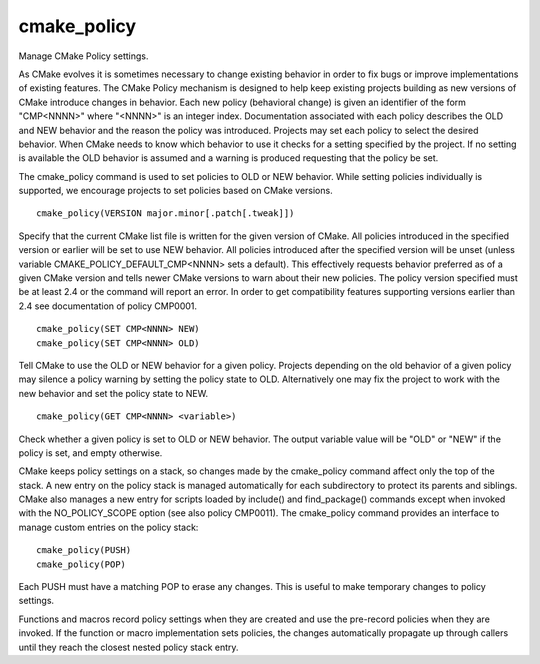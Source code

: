 cmake_policy
------------

Manage CMake Policy settings.

As CMake evolves it is sometimes necessary to change existing behavior
in order to fix bugs or improve implementations of existing features.
The CMake Policy mechanism is designed to help keep existing projects
building as new versions of CMake introduce changes in behavior.  Each
new policy (behavioral change) is given an identifier of the form
"CMP<NNNN>" where "<NNNN>" is an integer index.  Documentation
associated with each policy describes the OLD and NEW behavior and the
reason the policy was introduced.  Projects may set each policy to
select the desired behavior.  When CMake needs to know which behavior
to use it checks for a setting specified by the project.  If no
setting is available the OLD behavior is assumed and a warning is
produced requesting that the policy be set.

The cmake_policy command is used to set policies to OLD or NEW
behavior.  While setting policies individually is supported, we
encourage projects to set policies based on CMake versions.

::

  cmake_policy(VERSION major.minor[.patch[.tweak]])

Specify that the current CMake list file is written for the given
version of CMake.  All policies introduced in the specified version or
earlier will be set to use NEW behavior.  All policies introduced
after the specified version will be unset (unless variable
CMAKE_POLICY_DEFAULT_CMP<NNNN> sets a default).  This effectively
requests behavior preferred as of a given CMake version and tells
newer CMake versions to warn about their new policies.  The policy
version specified must be at least 2.4 or the command will report an
error.  In order to get compatibility features supporting versions
earlier than 2.4 see documentation of policy CMP0001.

::

  cmake_policy(SET CMP<NNNN> NEW)
  cmake_policy(SET CMP<NNNN> OLD)

Tell CMake to use the OLD or NEW behavior for a given policy.
Projects depending on the old behavior of a given policy may silence a
policy warning by setting the policy state to OLD.  Alternatively one
may fix the project to work with the new behavior and set the policy
state to NEW.

::

  cmake_policy(GET CMP<NNNN> <variable>)

Check whether a given policy is set to OLD or NEW behavior.  The
output variable value will be "OLD" or "NEW" if the policy is set, and
empty otherwise.

CMake keeps policy settings on a stack, so changes made by the
cmake_policy command affect only the top of the stack.  A new entry on
the policy stack is managed automatically for each subdirectory to
protect its parents and siblings.  CMake also manages a new entry for
scripts loaded by include() and find_package() commands except when
invoked with the NO_POLICY_SCOPE option (see also policy CMP0011).
The cmake_policy command provides an interface to manage custom
entries on the policy stack:

::

  cmake_policy(PUSH)
  cmake_policy(POP)

Each PUSH must have a matching POP to erase any changes.  This is
useful to make temporary changes to policy settings.

Functions and macros record policy settings when they are created and
use the pre-record policies when they are invoked.  If the function or
macro implementation sets policies, the changes automatically
propagate up through callers until they reach the closest nested
policy stack entry.
